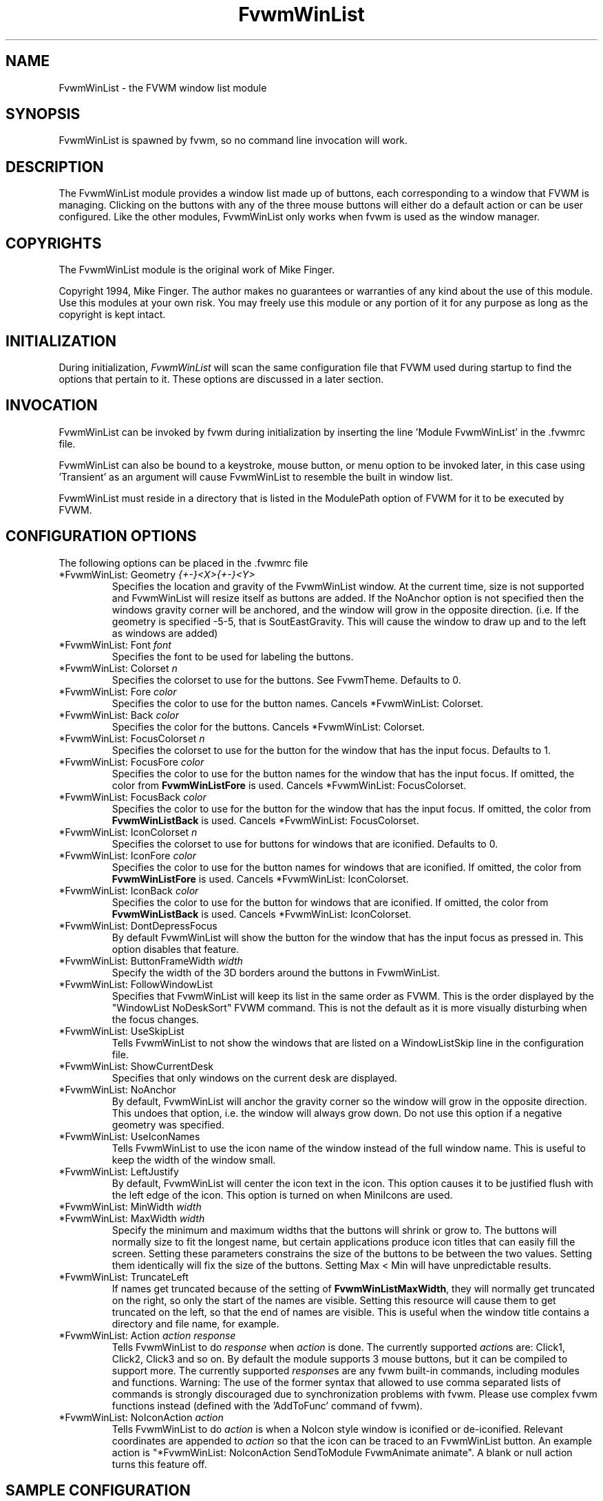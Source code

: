 .\" t
.\" @(#)FvwmWinList.1	1995.5.27
.TH FvwmWinList 1 "7 May 1999"
.UC
.SH NAME
FvwmWinList \- the FVWM window list module
.SH SYNOPSIS
FvwmWinList is spawned by fvwm, so no command line invocation will work.

.SH DESCRIPTION
The FvwmWinList module provides a window list made up of buttons, each
corresponding to a window that FVWM is managing.  Clicking on the buttons
with any of the three mouse buttons will either do a default action or
can be user configured.  Like the other modules, FvwmWinList only works
when fvwm is used as the window manager.

.SH COPYRIGHTS
The FvwmWinList module is the original work of Mike Finger.

Copyright 1994, Mike Finger. The author makes no guarantees or warranties of
any kind about the use of this module.  Use this modules at your own risk.
You may freely use this module or any portion of it for any purpose as long
as the copyright is kept intact.

.SH INITIALIZATION
During initialization, \fIFvwmWinList\fP will scan the same configuration file
that FVWM used during startup to find the options that pertain to it.  These
options are discussed in a later section.

.SH INVOCATION
FvwmWinList can be invoked by fvwm during initialization by inserting the
line 'Module FvwmWinList' in the .fvwmrc file.

FvwmWinList can also be bound to a keystroke, mouse button, or menu option to
be invoked later, in this case using 'Transient' as an argument will cause
FvwmWinList to resemble the built in window list.

FvwmWinList must reside in a directory that is listed in the ModulePath option
of FVWM for it to be executed by FVWM.

.SH CONFIGURATION OPTIONS
The following options can be placed in the .fvwmrc file

.IP "*FvwmWinList: Geometry \fI{+-}<X>{+-}<Y>\fP"
Specifies the location and gravity of the FvwmWinList window.  At the current
time, size is not supported and FvwmWinList will resize itself as buttons are
added.  If the NoAnchor option is not specified then the windows gravity
corner will be anchored, and the window will grow in the opposite direction.
(i.e. If the geometry is specified -5-5, that is SoutEastGravity.  This will
cause the window to draw up and to the left as windows are added)

.IP "*FvwmWinList: Font \fIfont\fP"
Specifies the font to be used for labeling the buttons.

.IP "*FvwmWinList: Colorset \fIn\fP"
Specifies the colorset to use for the buttons. See FvwmTheme. Defaults to 0.

.IP "*FvwmWinList: Fore \fIcolor\fP"
Specifies the color to use for the button names. Cancels *FvwmWinList: Colorset.

.IP "*FvwmWinList: Back \fIcolor\fP"
Specifies the color for the buttons. Cancels *FvwmWinList: Colorset.

.IP "*FvwmWinList: FocusColorset \fIn\fP"
Specifies the colorset to use for the button for the window that
has the input focus. Defaults to 1.

.IP "*FvwmWinList: FocusFore \fIcolor\fP"
Specifies the color to use for the button names for the window that
has the input focus. If omitted, the color from \fBFvwmWinListFore\fP
is used. Cancels *FvwmWinList: FocusColorset.

.IP "*FvwmWinList: FocusBack \fIcolor\fP"
Specifies the color to use for the button for the window that
has the input focus. If omitted, the color from \fBFvwmWinListBack\fP
is used. Cancels *FvwmWinList: FocusColorset.

.IP "*FvwmWinList: IconColorset \fIn\fP"
Specifies the colorset to use for buttons for windows that
are iconified. Defaults to 0.

.IP "*FvwmWinList: IconFore \fIcolor\fP"
Specifies the color to use for the button names for windows that
are iconified. If omitted, the color from \fBFvwmWinListFore\fP
is used. Cancels *FvwmWinList: IconColorset.

.IP "*FvwmWinList: IconBack \fIcolor\fP"
Specifies the color to use for the button for windows that
are iconified. If omitted, the color from \fBFvwmWinListBack\fP
is used. Cancels *FvwmWinList: IconColorset.

.IP "*FvwmWinList: DontDepressFocus"
By default FvwmWinList will show the button for the window that has the
input focus as pressed in. This option disables that feature.

.IP "*FvwmWinList: ButtonFrameWidth \fIwidth\fP"
Specify the width of the 3D borders around the buttons in FvwmWinList.

.IP "*FvwmWinList: FollowWindowList"
Specifies that FvwmWinList will keep its list in the same order as FVWM.
This is the order displayed by the "WindowList NoDeskSort" FVWM command.
This is not the default as it is more visually disturbing when the focus
changes.

.IP "*FvwmWinList: UseSkipList"
Tells FvwmWinList to not show the windows that are listed on a WindowListSkip
line in the configuration file.

.IP "*FvwmWinList: ShowCurrentDesk"
Specifies that only windows on the current desk are displayed.

.IP "*FvwmWinList: NoAnchor"
By default, FvwmWinList will anchor the gravity corner so the window will grow
in the opposite direction.  This undoes that option, i.e. the window will
always grow down.  Do not use this option if a negative geometry was
specified.

.IP "*FvwmWinList: UseIconNames"
Tells FvwmWinList to use the icon name of the window instead of the full window
name.  This is useful to keep the width of the window small.

.IP "*FvwmWinList: LeftJustify"
By default, FvwmWinList will center the icon text in the icon.  This option
causes it to be justified flush with the left edge of the icon. This option is
turned on when MiniIcons are used.

.IP "*FvwmWinList: MinWidth \fIwidth\fP"
.IP "*FvwmWinList: MaxWidth \fIwidth\fP"
Specify the minimum and maximum widths that the buttons will shrink or grow
to.  The buttons will normally size to fit the longest name, but certain
applications produce icon titles that can easily fill the screen.  Setting
these parameters constrains the size of the buttons to be between the two
values.  Setting them identically will fix the size of the buttons.
Setting Max < Min will have unpredictable results.

.IP "*FvwmWinList: TruncateLeft"
If names get truncated because of the setting of \fBFvwmWinListMaxWidth\fP,
they will normally get truncated on the right, so only the start of the names
are visible. Setting this resource will cause them to get truncated on the left,
so that the end of names are visible. This is useful when the window title
contains a directory and file name, for example.

.IP "*FvwmWinList: Action \fIaction response\fP"
Tells FvwmWinList to do \fIresponse\fP when \fIaction\fP is done.  The
currently supported \fIaction\fPs are: Click1, Click2, Click3 and so on.
By default the module supports 3 mouse buttons, but it can be compiled
to support more.  The currently
supported \fIresponse\fPs are any fvwm built-in commands, including modules
and functions.
Warning: The use of the former syntax that allowed to use comma
separated lists of commands is strongly discouraged due to synchronization
problems with fvwm.  Please use complex fvwm functions instead (defined with
the 'AddToFunc' command of fvwm).

.IP "*FvwmWinList: NoIconAction \fIaction\fP"
Tells FvwmWinList to do \fIaction\fP is when a NoIcon style window is
iconified or de-iconified. Relevant coordinates are appended to \fIaction\fP so
that the icon can be traced to an FvwmWinList button. An example action
is "*FvwmWinList: NoIconAction SendToModule FvwmAnimate animate". A blank or
null action turns this feature off.

.SH SAMPLE CONFIGURATION
The following are excepts from a .fvwmrc file which describe FvwmWinList
initialization commands:

.nf
.sp
########
# Pop up the window list in transient mode on button 3 press & hold

Mouse 3   R   A   Module FvwmWinList Transient

AddToFunc DeiconifyAndRaise
+ I Iconify off
+ I Raise

########################## Window-Lister ###############################
*FvwmWinList: Back DarkOliveGreen
*FvwmWinList: Fore PaleGoldenRod
*FvwmWinList: Font -*-new century schoolbook-bold-r-*-*-*-120-*-*-*-*-*-*
*FvwmWinList: Action Click1 Function DeiconifyAndRaise
*FvwmWinList: Action Click2 Iconify
*FvwmWinList: Action Click3 Module FvwmIdent
*FvwmWinList: UseSkipList
*FvwmWinList: UseIconNames
*FvwmWinList: Geometry -50-85
*FvwmWinList: MinWidth 70
*FvwmWinList: MaxWidth 120
# I prefer the text centered
#*FvwmWinList: LeftJustify
# I like it anchored
#*FvwmWinList: NoAnchor
# A flat list in most recently focused order
#*FvwmWinList: FollowWindowList
#*FvwmWinList: BorderReliefWidth 0
# pretend to be a taskbar
*FvwmWinList: NoIconAction SendToModule FvwmAnimate animate

.sp
.fi

.SH AUTHOR
Mike Finger (mfinger@mermaid.micro.umn.edu)
            (Mike_Finger@atk.com)
            (doodman on IRC, check the #linux channel)

Various Patches by
   John Heidemann <johnh@ficus.CS.UCLA.EDU> and
   Jason L Tibbitts <tibbs@tcamc.uh.edu>.
